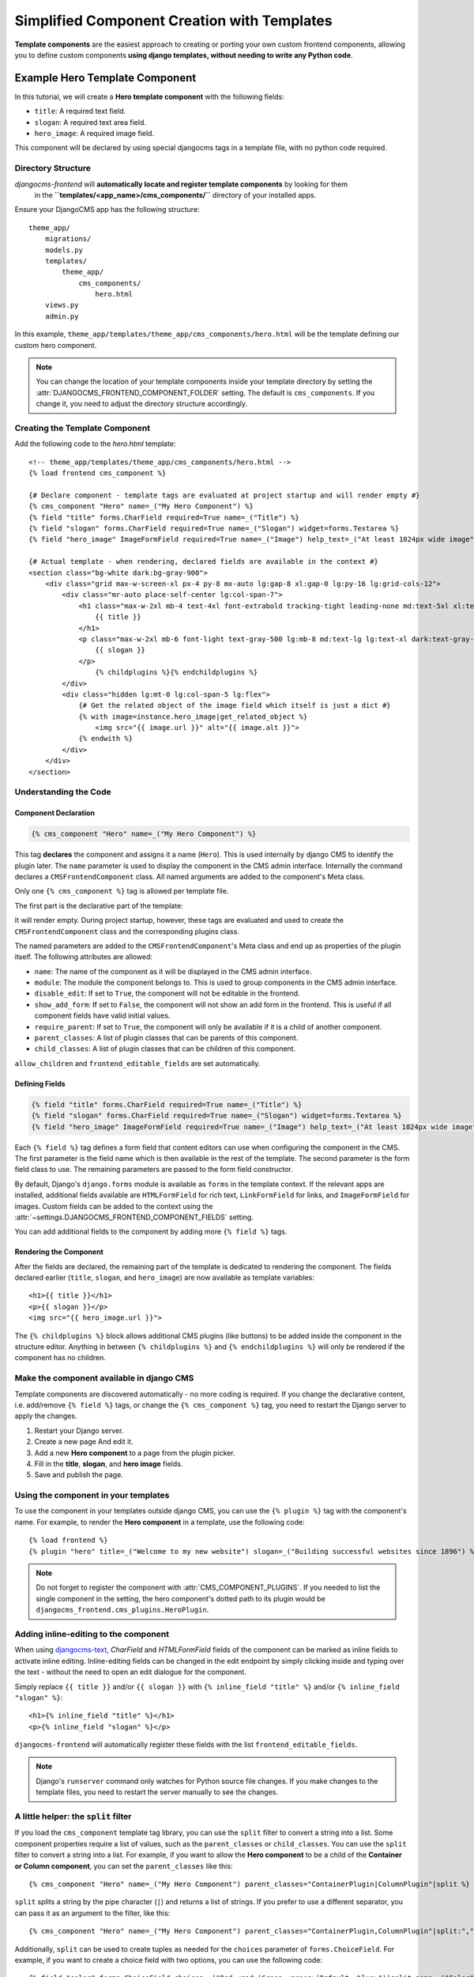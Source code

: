 .. _template_components:

############################
Simplified Component Creation with Templates
############################

.. index::
    single: Template Components
    single: Auto Components

.. versionadded:: 2.1

**Template components** are the easiest approach to creating or porting your own custom 
frontend components, allowing you to define custom components **using django templates,
without needing to write any Python code**. 


Example Hero Template Component
===============================

In this tutorial, we will create a **Hero template component** with the following fields:

- ``title``: A required text field.
- ``slogan``: A required text area field.
- ``hero_image``: A required image field.

This component will be declared by using special djangocms tags in a template file,
with no python code required.

Directory Structure
-------------------

`djangocms-frontend` will **automatically locate and register template components** by looking for them
 in the **``templates/<app_name>/cms_components/``** directory of your installed apps.

Ensure your DjangoCMS app has the following structure::

    theme_app/
        migrations/
        models.py
        templates/
            theme_app/
                cms_components/
                    hero.html
        views.py
        admin.py

In this example, ``theme_app/templates/theme_app/cms_components/hero.html`` will be the template
defining our custom hero component.

.. note::
    You can change the location of your template components inside your template directory
    by setting the :attr:`DJANGOCMS_FRONTEND_COMPONENT_FOLDER` setting. The default is
    ``cms_components``. If you change it, you need to adjust the directory structure accordingly.


Creating the Template Component
--------------------------------

Add the following code to the `hero.html` template::

    <!-- theme_app/templates/theme_app/cms_components/hero.html -->
    {% load frontend cms_component %}

    {# Declare component - template tags are evaluated at project startup and will render empty #}
    {% cms_component "Hero" name=_("My Hero Component") %}
    {% field "title" forms.CharField required=True name=_("Title") %}
    {% field "slogan" forms.CharField required=True name=_("Slogan") widget=forms.Textarea %}
    {% field "hero_image" ImageFormField required=True name=_("Image") help_text=_("At least 1024px wide image") %}

    {# Actual template - when rendering, declared fields are available in the context #}
    <section class="bg-white dark:bg-gray-900">
        <div class="grid max-w-screen-xl px-4 py-8 mx-auto lg:gap-8 xl:gap-0 lg:py-16 lg:grid-cols-12">
            <div class="mr-auto place-self-center lg:col-span-7">
                <h1 class="max-w-2xl mb-4 text-4xl font-extrabold tracking-tight leading-none md:text-5xl xl:text-6xl dark:text-white">
                    {{ title }}
                </h1>
                <p class="max-w-2xl mb-6 font-light text-gray-500 lg:mb-8 md:text-lg lg:text-xl dark:text-gray-400">
                    {{ slogan }}
                </p>
                    {% childplugins %}{% endchildplugins %}
            </div>
            <div class="hidden lg:mt-0 lg:col-span-5 lg:flex">
                {# Get the related object of the image field which itself is just a dict #}
                {% with image=instance.hero_image|get_related_object %}
                    <img src="{{ image.url }}" alt="{{ image.alt }}">
                {% endwith %}
            </div>
        </div>
    </section>

Understanding the Code
----------------------

Component Declaration
^^^^^^^^^^^^^^^^^^^^^

.. code-block:: django

    {% cms_component "Hero" name=_("My Hero Component") %}

This tag **declares** the component and assigns it a name (``Hero``). This is used internally
by django CMS to identify the plugin later. The ``name`` parameter is used to display the
component in the CMS admin interface. Internally the command declares a ``CMSFrontendComponent``
class. All named arguments are added to the component's Meta class.

Only one ``{% cms_component %}`` tag is allowed per template file.

The first part is the declarative part of the template:

.. code-block: django
    {% cms_component "Hero" name=_("My Hero Component") %}
    {% field "title" forms.CharField required=True name=_("Title") %}
    {% field "slogan" forms.CharField required=True name=_("Slogan") widget=forms.Textarea %}
    {% field "hero_image" ImageFormField required=True name=_("Image") help_text=_("At least 1024px wide image") %}

It will render empty. During project startup, however, these tags are evaluated and used to create the ``CMSFrontendComponent`` class
and the corresponding plugins class.

The named parameters are added to the ``CMSFrontendComponent``'s Meta class and end up as properties of the plugin itself. The
following attributes are allowed:

* ``name``: The name of the component as it will be displayed in the CMS admin interface.
* ``module``: The module the component belongs to. This is used to group components in the CMS admin interface.
* ``disable_edit``: If set to ``True``, the component will not be editable in the frontend.
* ``show_add_form``: If set to ``False``, the component will not show an add form in the frontend. This is useful if
  all component fields have valid initial values.
* ``require_parent``: If set to ``True``, the component will only be available if it is a child of another component.
* ``parent_classes``: A list of plugin classes that can be parents of this component.
* ``child_classes``: A list of plugin classes that can be children of this component.

``allow_children`` and ``frontend_editable_fields`` are set automatically.


Defining Fields
^^^^^^^^^^^^^^^

.. code-block:: django

    {% field "title" forms.CharField required=True name=_("Title") %}
    {% field "slogan" forms.CharField required=True name=_("Slogan") widget=forms.Textarea %}
    {% field "hero_image" ImageFormField required=True name=_("Image") help_text=_("At least 1024px wide image") %}

Each ``{% field %}`` tag defines a form field that content editors can use when configuring the component in the CMS.
The first parameter is the field name which is then available in the rest of the template. The second parameter is the
form field class to use. The remaining parameters are passed to the form field constructor.

By default, Django's ``django.forms`` module is available as ``forms`` in the template context. If the relevant apps are
installed, additional fields available are ``HTMLFormField`` for rich text, ``LinkFormField`` for links, and ``ImageFormField``
for images. Custom fields can be added to the context using the :attr:`~settings.DJANGOCMS_FRONTEND_COMPONENT_FIELDS` setting.

You can add additional fields to the component by adding more ``{% field %}`` tags.

Rendering the Component
^^^^^^^^^^^^^^^^^^^^^^^

After the fields are declared, the remaining part of the template is dedicated to rendering the component.
The fields declared earlier (``title``, ``slogan``, and ``hero_image``) are now available as template variables::

    <h1>{{ title }}</h1>
    <p>{{ slogan }}</p>
    <img src="{{ hero_image.url }}">

The ``{% childplugins %}`` block allows additional CMS plugins (like buttons) to be added inside the component
in the structure editor. Anything in between ``{% childplugins %}`` and ``{% endchildplugins %}`` will only be
rendered if the component has no children.


Make the component available in django CMS
-------------------------------------------

Template components are discovered automatically - no more coding is required. If you change the declarative
content, i.e. add/remove ``{% field %}`` tags, or change the ``{% cms_component %}`` tag, you need to restart
the Django server to apply the changes.

1. Restart your Django server.
2. Create a new page And edit it.
3. Add a new **Hero component** to a page from the plugin picker.
4. Fill in the **title**, **slogan**, and **hero image** fields.
5. Save and publish the page.

Using the component in your templates
-------------------------------------

To use the component in your templates outside django CMS, you can use the ``{% plugin %}`` tag with the
component's name. For example, to render the **Hero component** in a template, use the following code::

    {% load frontend %}
    {% plugin "hero" title=_("Welcome to my new website") slogan=_("Building successful websites since 1896") %}

.. note::
    Do not forget to register the component with :attr:`CMS_COMPONENT_PLUGINS`. If you needed to list the single
    component in the setting, the hero component's dotted path to its plugin would be
    ``djangocms_frontend.cms_plugins.HeroPlugin``.


Adding inline-editing to the component
--------------------------------------

When using `djangocms-text <https://github.com/django-cms/djangocms-text>`_, `CharField` and `HTMLFormField` fields
of the component can be marked as inline fields to activate inline editing. Inline-editing fields can be changed in
the edit endpoint by simply clicking inside and typing over the text - without the need to open an edit dialogue for
the component.

Simply replace ``{{ title }}`` and/or ``{{ slogan }}`` with ``{% inline_field "title" %}`` and/or
``{% inline_field "slogan" %}``::

    <h1>{% inline_field "title" %}</h1>
    <p>{% inline_field "slogan" %}</p>

``djangocms-frontend`` will automatically register these fields with the list ``frontend_editable_fields``.

.. note::

    Django's ``runserver`` command only watches for Python source file changes. If you make changes to the
    template files, you need to restart the server manually to see the changes.


A little helper: the ``split`` filter
-------------------------------------

.. index::
    single: split filter
    single: choices in template components

If you load the ``cms_component`` template tag library, you can use the ``split`` filter to convert a string into a list.
Some component properties require a list of values, such as the ``parent_classes`` or ``child_classes``.
You can use the ``split`` filter to convert a string into a list. For example, if you want to allow the
**Hero component** to be a child of the **Container or Column component**, you can set the ``parent_classes``
like this::

    {% cms_component "Hero" name=_("My Hero Component") parent_classes="ContainerPlugin|ColumnPlugin"|split %}

``split`` splits a string by the pipe character (``|``) and returns a list of strings. If you prefer to use a different
separator, you can pass it as an argument to the filter, like this::

    {% cms_component "Hero" name=_("My Hero Component") parent_classes="ContainerPlugin,ColumnPlugin"|split:"," %}

Additionally, ``split`` can be used to create tuples as needed for the ``choices`` parameter of
``forms.ChoiceField``. For example, if you want to create a choice field with two options, you can use the
following code::

    {% field "color" forms.ChoiceField choices=_("Red <red>|Green <green>|Default <blue>")|split name=_("Color") %}

The verbose choice label is appended by the actual value of the field between angle brackets (``<...>``).

.. note::

    For translators it is important to know, that they **should not translate** the value in angle brackets.
    The German translation of the above example string might be ``Rot <red>|Grün <green>|Standard <blue>``.


Limitations of template components
==================================

Template components are a powerful tool for developers, but they have some limitations:

* **No Python code**: Template components are defined in the template itself. This means that you cannot add
  custom Python code to the component. If you need to add custom logic to a component, you should create a
  custom plugin instead. For some simple cases custom template tags also might help.
* **No custom forms**: Template components use Django forms to define the fields that content editors can use
  to configure the component. Advanced form configurations such as ``fieldsets`` are not available. If you need
  to create a custom form for a component, you should create a custom component instead.
* **Limits of the template language**: The Django template language is powerful, but it has some limitations.
  Classes are instantiated by default, for example. This is ok for ``widget=forms.Textarea``, but potentially not
  for more complex cases.

For more powerful customization options, consider building a :ref:`custom Frontend Component <custom_components>`
or a :ref:`custom Plugin<how-to-add-frontend-plugins>`


Examples
========

The djangocms-frontend repository contains a small number of example components in the
`examples directory <https://github.com/django-cms/djangocms-frontend/tree/master/examples>`_.
They are taken from the `Bootstrap 5 examle page <https://getbootstrap.com/docs/5.3/examples/>`_
and modified to include the template component tags.

Examples are not installed through the package. You can copy them to your project and adapt them
to your needs.

Troubleshooting
================

If the component does not appear in the plugin picker, check the following:

1. **INSTALLED_APPS**: Verify that the app containing the component is listed in your ``INSTALLED_APPS`` setting.

2. **Template Location**: Ensure the template file is located in the correct directory structure:
   ``templates/<app_name>/cms_components/`` inside your app.

3. **Server Restart**: Restart the Django server after creating or modifying the component template. Changes in
   the declarative part are only reflected after server restart.

4. **Rendering exceptions**: The template component will only be added if it renders without exception. Make
   sure it does not fail if the context is empty. Check the server logs for errors during startup. Missing
   dependencies or syntax errors in the template can prevent the component from being registered.

5. **Migration module**: Make sure the app has a migration module. If not, create one with
   ``python -m manage makemigrations <app_name>``.

6. **Permissions**: Add the necessary permissions for the user/group if you are not the superuser.
   Also see :ref:`sync_permissions`.

If the issue persists, double-check the template syntax and ensure all required fields are properly defined.

Conclusion
==========

In this tutorial, you learned how to create a reusable **Hero component** using ``djangocms-frontend``.
This approach allows you to:

- Simplify component creation for editors by offering inline editing.
- Maintain consistent design across your website by reusing the component.
- Extend functionality without writing Python code.

By following these steps, you can create additional components tailored to your project's needs.


.. note::

    Components will create migrations since they use proxy models which are necessary, for
    example, to manage permissions. Those migrations will be added to the app containing
    the template file.
